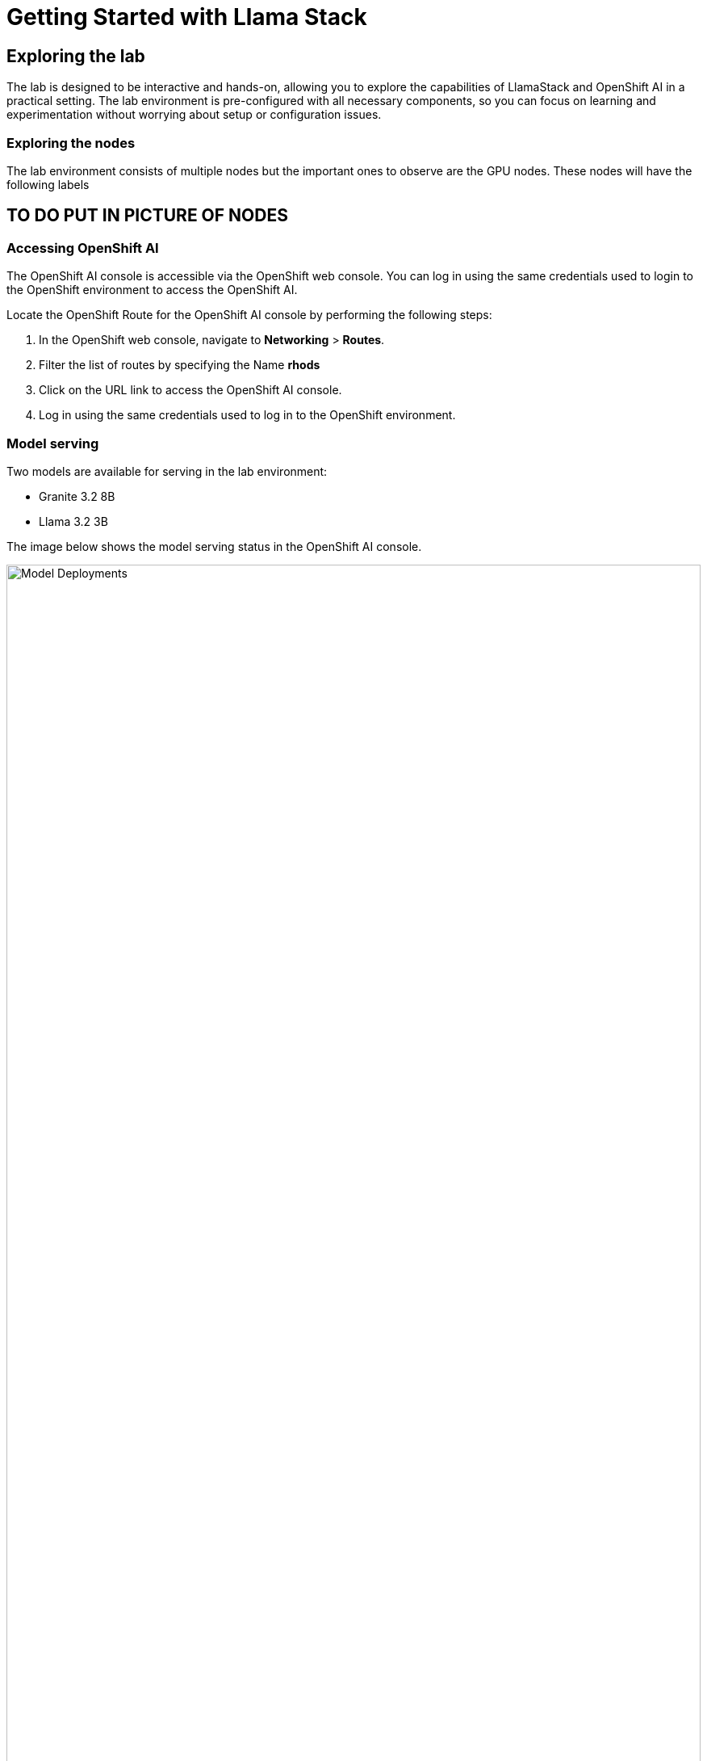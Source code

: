 = Getting Started with Llama Stack

== Exploring the lab
The lab is designed to be interactive and hands-on, allowing you to explore the capabilities of LlamaStack and OpenShift AI in a practical setting. The lab environment is pre-configured with all necessary components, so you can focus on learning and experimentation without worrying about setup or configuration issues.

=== Exploring the nodes
The lab environment consists of multiple nodes but the important ones to observe are the GPU nodes. These nodes will have the following labels

## TO DO PUT IN PICTURE OF NODES

=== Accessing OpenShift AI
The OpenShift AI console is accessible via the OpenShift web console. You can log in using the same credentials used to login to the OpenShift environment to access the OpenShift AI.

Locate the OpenShift Route for the OpenShift AI console by performing the following steps:

1. In the OpenShift web console, navigate to **Networking** > **Routes**.
2. Filter the list of routes by specifying the Name **rhods**
3. Click on the URL link to access the OpenShift AI console.
4. Log in using the same credentials used to log in to the OpenShift environment.

=== Model serving
Two models are available for serving in the lab environment:

* Granite 3.2 8B
* Llama 3.2 3B

The image below shows the model serving status in the OpenShift AI console.

image::model-deploys.png[Model Deployments, width=100%]

These models and their status can be viewed in the OpenShift AI console. Perform the following steps to view the models:

1. In the OpenShift AI console, navigate to **Models** > **Model Deployments**.
2. Look for a green check mark next to the model name. This indicates that the model is successfully deployed and ready for use.

The models have already been defined within the Llama Stack configuration so that they are ready to be used by the Workbench.

=== Accessing the Workbench
The Workbench is a collaborative environment that allows you to interact with the Llama Stack instance and interact with various AI tools including MCP.
To access the Workbench, perform the following steps:

1. In the OpenShift AI console, navigate to **Data science projects**
2. Click on the **llama-serve** project
3. Click on the **Workbench** tab
4. Click on the blue **Lab** button which will open a new tab in your browser to the notebook server

You are now ready to start using the Workbench and explore the capabilities of LlamaStack and OpenShift AI. The Workbench provides a Jupyter-like interface where you can create and run notebooks, access data, and interact with the deployed models.

== OpenShift AI

OpenShift AI (previously known as Red Hat OpenShift Data Science) is a comprehensive platform designed to streamline the deployment and management of AI/ML workloads on Red Hat OpenShift. It provides data scientists and ML engineers with a robust environment for developing, training, and deploying machine learning models at scale. OpenShift AI integrates various components of the AI/ML lifecycle, including JupyterHub for collaborative notebook experiences, model serving capabilities, and a curated selection of popular frameworks and tools. The platform emphasizes enterprise-grade security, compliance, and governance while offering the flexibility to run AI workloads across hybrid cloud environments. By leveraging Kubernetes orchestration through OpenShift, it ensures consistent deployment experiences and enables organizations to operationalize AI initiatives with greater efficiency and reliability.

== LlamaStack Project

LlamaStack is an open-source project originated by Meta that has revolutionized the field of large language models (LLMs). The project centers around the Llama family of models, which offer powerful natural language processing capabilities while being more efficient and accessible than many commercial alternatives. LlamaStack encompasses not just the models themselves but also a growing ecosystem of tools and frameworks for fine-tuning, deployment, and integration. What makes LlamaStack particularly significant is its approach to democratizing access to advanced AI capabilities through permissive licensing that allows for commercial use. The project has garnered substantial community support, leading to numerous implementations, adaptations, and extensions that expand its utility across diverse applications from conversational agents to content generation and knowledge extraction.

== vLLM

vLLM is a high-performance library for LLM inference and serving that dramatically improves the efficiency of deploying large language models. At its core, vLLM implements PagedAttention, an innovative technique that optimizes memory management by storing KV (Key-Value) cache in non-contiguous memory blocks, similar to virtual memory in operating systems. This approach significantly increases throughput and enables more efficient batch processing of requests. vLLM supports various models including the Llama family, Mistral, and many others, while providing APIs that are compatible with popular frameworks like HuggingFace Transformers. The library excels at continuous batching, effectively handling multiple concurrent requests to maximize GPU utilization. For production deployments, vLLM offers a FastAPI server with OpenAI-compatible endpoints, making it straightforward to integrate into existing applications and workflows that currently use commercial LLM services.
